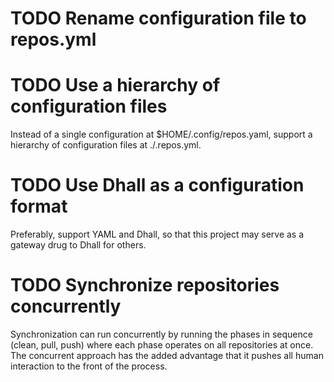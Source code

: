 
* TODO Rename configuration file to repos.yml

* TODO Use a hierarchy of configuration files

Instead of a single configuration at $HOME/.config/repos.yaml, support a hierarchy of configuration files at ./.repos.yml.

* TODO Use Dhall as a configuration format

Preferably, support YAML and Dhall, so that this project may serve as a gateway drug to Dhall for others.

* TODO Synchronize repositories concurrently

Synchronization can run concurrently by running the phases in sequence (clean, pull, push) where each phase operates on all repositories at once. The concurrent approach has the added advantage that it pushes all human interaction to the front of the process.
